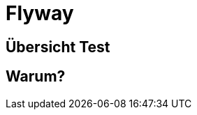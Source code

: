 = Flyway
ifndef::imagesdir[:imagesdir: ../images]
ifndef::backend[:backend: html5]
:icons: font
:revealjs_parallaxBackgroundImage: ../images/background2.png
:revealjs_parallaxBackgroundSize: cover
:uri-config: https://github.com/asciidoctor/asciidoctor/blob/master/compat/asciidoc.conf

== Übersicht Test

== Warum?
